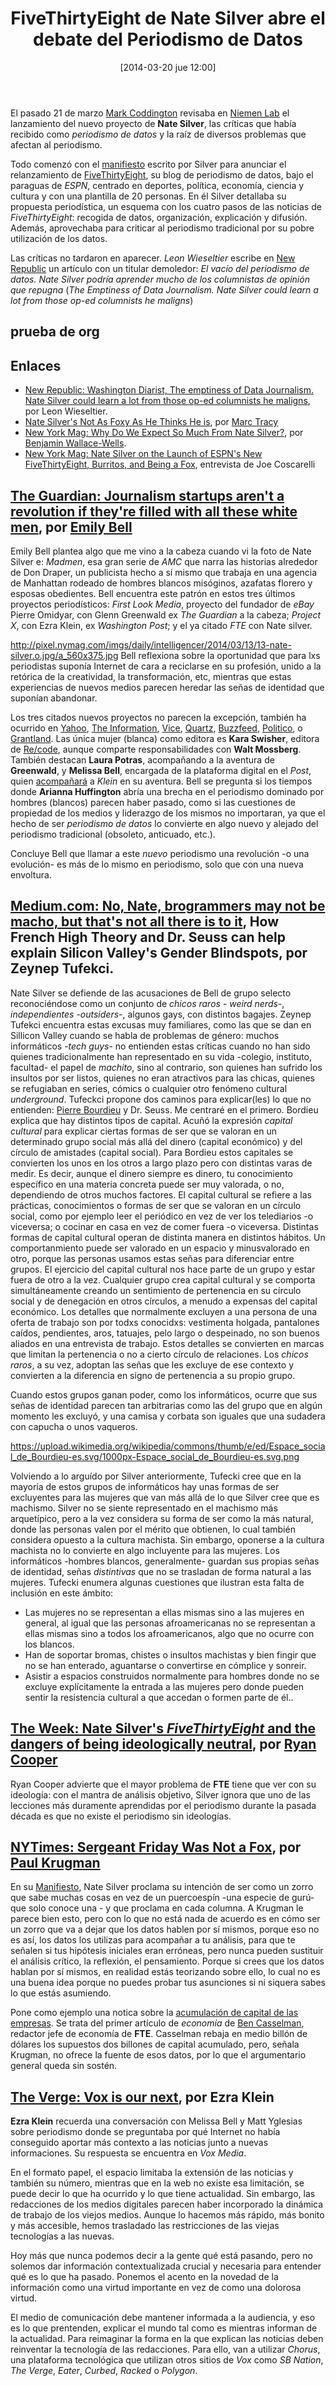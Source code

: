 #+CATEGORY: data journalism
#+TAGS: data journalism, ddj, journalism, manifesto
#+DESCRIPTION: Nate Silver acaba de relanzar FiveThirtyEight, un blog de periodismo de datos que ahora, de la mano de /ESPN/ pasa a contar con un equipo de 30 personas. Nate Silver ha contado lo que pretenden en un /Manifiesto/ que ha provocado un amplio y rico debate sobre periodismo.
#+TITLE: FiveThirtyEight de Nate Silver abre el debate del Periodismo de Datos
#+DATE: [2014-03-20 jue 12:00]
#+OPTIONS: toc:nil num:nil todo:nil pri:nil tags:nil ^:nil TeX:nil
El pasado 21 de marzo [[http://www.niemanlab.org/author/mcoddington/][Mark Coddington]] revisaba en [[http://www.niemenlab.org][Niemen Lab]] el lanzamiento del nuevo proyecto de *Nate Silver*, las críticas que había recibido como /periodismo de datos/ y la raíz de diversos problemas que afectan al periodismo.

Todo comenzó con el [[http://fivethirtyeight.com/features/what-the-fox-knows/][manifiesto]] escrito por Silver para anunciar el relanzamiento de [[http://fivethirtyeight.com/][FiveThirtyEight]], su blog de periodismo de datos, bajo el paraguas de /ESPN/, centrado en deportes, política, economía, ciencia y cultura y con una plantilla de 20 personas. En él Silver detallaba su propuesta periodística, un esquema con los cuatro pasos de las noticias de /FiveThirtyEight/: recogida de datos, organización, explicación y difusión. Además, aprovechaba para criticar al periodismo tradicional por su pobre utilización de los datos.

Las críticas no tardaron en aparecer. /Leon Wieseltier/ escribe en [[http://www.newrepublic.com/article/117068/nate-silvers-fivethirtyeight-emptiness-data-journalism][New Republic]] un artículo con un titular demoledor: /El vacío del periodismo de datos. Nate Silver podría aprender mucho de los columnistas de opinión que repugna/ (/The Emptiness of Data Journalism. Nate Silver could learn a lot from those op-ed columnists he maligns/)

** TODO prueba de org
   DEADLINE: <2014-05-11 dom>

** Enlaces
- [[http://www.newrepublic.com/article/117068/nate-silvers-fivethirtyeight-emptiness-data-journalism][New Republic: Washington Diarist, The emptiness of Data Journalism. Nate Silver could learn a lot from those op-ed columnists he maligns]], por Leon Wieseltier.
- [[http://www.newrepublic.com/article/117058/nate-silvers-foxy-espn-fivethirtyeight-site-hedgehoggy-too][Nate Silver's Not As Foxy As He Thinks He is]], por [[https://www.twitter.com/marcatracy][Marc Tracy]]
- [[http://nymag.com/daily/intelligencer/2014/03/why-do-we-expect-so-much-from-nate-silver.html][New York Mag: Why Do We Expect So Much From Nate Silver?]], por [[http://nymag.com/author/benjamin%2520wallace-wells][Benjamin Wallace-Wells]].
- [[http://nymag.com/daily/intelligencer/2014/03/nate-silver-interview-fivethirtyeight-espn.html][New York Mag: Nate Silver on the Launch of ESPN's New FiveThirtyEight, Burritos, and Being a Fox]], entrevista de Joe Coscarelli
** [[http://www.theguardian.com/commentisfree/2014/mar/12/journalism-startups-diversity-ezra-klein-nate-silver][The Guardian: Journalism startups aren't a revolution if they're filled with all these white men]], por [[http://www.theguardian.com/profile/emilybell][Emily Bell]]
Emily Bell plantea algo que me vino a la cabeza cuando vi la foto de Nate Silver e: /Madmen/, esa gran serie de /AMC/ que narra las historias alrededor de Don Draper, un publicista hecho a sí mismo que trabaja en una agencia de Manhattan rodeado de hombres blancos misóginos, azafatas florero y esposas obedientes. Bell encuentra este patrón en estos tres últimos proyectos periodísticos: /First Look Media/, proyecto del fundador de /eBay/ Pierre Omidyar, con Glenn Greenwald ex /The Guardian/ a la cabeza; /Project X/, con  Ezra Klein, ex /Washington Post/; y el ya citado /FTE/ con Nate silver. 
#+CAPTION: Nate Silver en nymag.com
#+ATTR_HTML: alt="Nate Silver en nymag.com"
http://pixel.nymag.com/imgs/daily/intelligencer/2014/03/13/13-nate-silver.o.jpg/a_560x375.jpg
Bell reflexiona sobre la oportunidad que para lxs periodistas suponía Internet de cara a reciclarse en su profesión, unido a la retórica de la creatividad, la transformación, etc, mientras que estas experiencias de nuevos medios parecen heredar las señas de identidad que suponían abandonar.

Los tres citados nuevos proyectos no parecen la excepción, también ha ocurrido en [[http://www.poynter.org/latest-news/mediawire/223170/motherlode-blog-creator-megan-liberman-is-yahoo-news-new-editor-in-chief/][Yahoo]], [[http://www.businessinsider.com/the-information-founder-jessica-lessin-will-laugh-last-2013-12][The Information]], [[http://www.vice.com][Vice]], [[http://qz.com][Quartz]], [[http://www.buzzfeed.com][Buzzfeed]], [[http://www.politico.com][Politico]], o [[http://grantland.com/][Grantland]]. Las única mujer (blanca) como editora es *Kara Swisher*, editora de [[http://recode.net/][Re/code]], aunque comparte responsabilidades con *Walt Mossberg*. También destacan *Laura Potras*, acompañando a la aventura de *Greenwald*, y *Melissa Bell*, encargada de la plataforma digital en el /Post/, quien [[http://www.nytimes.com/2014/01/22/business/media/ezra-klein-leaving-washington-post.html][acompañará]] a /Klein/ en su aventura. Bell se pregunta si los tiempos donde *Arianna Huffington* abría una brecha en el periodismo dominado por hombres (blancos) parecen haber pasado, como si las cuestiones de propiedad de los medios y liderazgo de los mismos no importaran, ya que el hecho de ser /periodismo de datos/ lo convierte en algo nuevo y alejado del periodismo tradicional (obsoleto, anticuado, etc.).

Concluye Bell que llamar a este /nuevo/ periodismo una revolución -o una evolución- es más de lo mismo en periodismo, solo que con una nueva envoltura.

** [[https://medium.com/technology-and-society/2f1fe84c5c9b][Medium.com: No, Nate, brogrammers may not be macho, but that's not all there is to it]], How French High Theory and Dr. Seuss can help explain Silicon Valley's Gender Blindspots, por Zeynep Tufekci.
Nate Silver se defiende de las acusaciones de Bell de grupo selecto reconociéndose como un conjunto de /chicos raros/ - /weird nerds/-, /independientes/ -/outsiders/-, algunos gays, con distintos bagajes.
Zeynep Tufekci encuentra estas excusas muy familiares, como las que se dan en Sillicon Valley cuando se habla de problemas de género: muchos informáticos -/tech guys/- no entienden estas críticas cuando no han sido quienes tradicionalmente han representado en su vida -colegio, instituto, facultad- el papel de /machito/, sino al contrario, son quienes han sufrido los insultos por ser listos, quienes no eran atractivos para las chicas, quienes se refugiaban en series, cómics o cualquier otro fenómeno cultural /underground/.
Tufeckci propone dos caminos para explicar(les) lo que no entienden: [[https://es.wikipedia.org/wiki/Pierre_Bourdie][Pierre Bourdieu]] y Dr. Seuss. Me centraré en el primero.
Bordieu explica que hay distintos tipos de capital. Acuñó la expresión /capital cultural/ para explicar ciertas formas de ser que se valoran en un determinado grupo social más allá del dinero (capital económico) y del círculo de amistades (capital social). Para Bordieu estos capitales se convierten los unos en los otros a largo plazo pero con distintas varas de medir. Es decir, aunque el dinero siempre es dinero, tu conocimiento específico en una materia concreta puede ser muy valorada, o no, dependiendo de otros muchos factores.
El capital cultural se refiere a las prácticas, conocimientos o formas de ser que se valoran en un círculo social, como por ejemplo leer el periódico en vez de ver los telediarios -o viceversa; o cocinar en casa en vez de comer fuera -o viceversa. Distintas formas de capital cultural operan de distinta manera en distintos hábitos. Un comportanmiento puede ser valorado en un espacio y minusvalorado en otro, porque las personas usamos estas señas para diferenciar entre grupos. El ejercicio del capital cultural nos hace parte de un grupo y estar fuera de otro a la vez. Cualquier grupo crea capital cultural y se comporta simultáneamente creando un sentimiento de pertenencia en su círculo social y de denegación en otros círculos, a menudo a expensas del capital económico.
Los detalles que normalmente excluyen a una persona de una oferta de trabajo son por todxs conocidxs: vestimenta holgada, pantalones caídos, pendientes, aros, tatuajes, pelo largo o despeinado, no son buenos aliados en una entrevista de trabajo. Estos detalles se convierten en marcas que limitan la pertenencia o no a cierto círculo de relaciones. Los /chicos raros/, a su vez, adoptan las señas que les excluye de ese contexto y convierten a la diferencia en signo de pertenencia a su propio grupo.

Cuando estos grupos ganan poder, como los informáticos, ocurre que sus señas de identidad parecen tan arbitrarias como las del grupo que en algún momento les excluyó, y una camisa y corbata son iguales que una sudadera con capucha o unos vaqueros.
#+CAPTION:  Espacio social y prácticas sociales según Pierre Bourdieu. https://es.wikipedia.org/wiki/Habitus#cite_note-1
#+ATTR_HTML: alt="Espacio social y prácticas sociales según Pierre Bourdieu. https://es.wikipedia.org/wiki/Habitus#cite_note-1"
https://upload.wikimedia.org/wikipedia/commons/thumb/e/ed/Espace_social_de_Bourdieu-es.svg/1000px-Espace_social_de_Bourdieu-es.svg.png

Volviendo a lo arguído por Silver anteriormente, Tufecki cree que en la mayoría de estos grupos de informáticos hay unas formas de ser excluyentes para las mujeres que van más allá de lo que Silver cree que es machismo. Silver no se siente representado en el machismo más arquetípico, pero a la vez considera su forma de ser como la más natural, donde las personas valen por el mérito que obtienen, lo cual también considera opuesto a la cultura machista. Sin embargo, oponerse a la cultura machista no lo convierte en algo incluyente para las mujeres. Los informáticos -hombres blancos, generalmente- guardan sus propias señas de identidad, señas /distintivas/ que no se trasladan de forma natural a las mujeres. Tufecki enumera algunas cuestiones que ilustran esta falta de inclusión en este ámbito:

- Las mujeres no se representan a ellas mismas sino a las mujeres en general, al igual que las personas afroamericanas no se representan a ellas mismas sino a todos los afroamericanos, algo que no ocurre con los blancos.
- Han de soportar bromas, chistes o insultos machistas y bien fingir que no se han enterado, aguantarse o convertirse en cómplice y sonreir.
- Asistir a espacios construidos normalmente para hombres donde no se excluye explícitamente la entrada a las mujeres pero donde pueden sentir la resistencia cultural a que accedan o formen parte de él..


** [[http://theweek.com/article/index/258254/nate-silvers-fivethirtyeight-and-the-dangers-of-being-ideologically-neutral][The Week: Nate Silver's /FiveThirtyEight/ and the dangers of being ideologically neutral]], por [[http://theweek.com/author/ryan-cooper][Ryan Cooper]]
Ryan Cooper advierte que el mayor problema de *FTE* tiene que ver con su ideología: con el mantra de análisis objetivo, Silver ignora que uno de las lecciones más duramente aprendidas por el periodismo durante la pasada década es que no existe el periodismo sin ideologías.

** [[http://krugman.blogs.nytimes.com/2014/03/18/sergeant-friday-was-not-a-fox][NYTimes: Sergeant Friday Was Not a Fox]], por [[http://krugman.blogs.nytimes.com/?module%3DBlogMain&action%3DClick&region%3DHeader&pgtype%3DBlogs&version%3DBlog%2520Post&contentCollection%3DOpinion][Paul Krugman]]
En su [[http://fivethirtyeight.com/features/what-the-fox-knows/][Manifiesto]], Nate Silver proclama su intención de ser como un zorro que sabe muchas cosas en vez de un puercoespín -una especie de gurú- que solo conoce una - y que proclama en cada columna. A Krugman le parece bien esto, pero con lo que no está nada de acuerdo es en cómo ser un zorro que va a dejar que los datos hablen por sí mismos, porque eso no es así, los datos los utilizas para acompañar a tu análisis, para que te señalen si tus hipótesis iniciales eran erróneas, pero nunca pueden sustituir el análisis crítico, la reflexión, el pensamiento. Porque si crees que los datos hablan por sí mismos, en realidad estás teorizando sobre ello, lo cual no es una buena idea porque no puedes probar tus asunciones si ni siquera sabes lo que estás asumiendo.

Pone como ejemplo una notica sobre la [[http://fivethirtyeight.com/datalab/the-piles-of-cash-that-never-existed/][acumulación de capital de las empresas]]. Se trata del primer artículo de /economía/ de [[http://fivethirtyeight.com/contributors/ben-casselman/][Ben Casselman]], redactor jefe de economía de *FTE*. Casselman rebaja en medio billón de dólares los supuestos dos billones de capital acumulado, pero, señala Krugman, no ofrece la fuente de esos datos, por lo que el argumentario general queda sin sostén.

** [[http://www.theverge.com/2014/1/26/5348212/ezra-klein-vox-is-our-next][The Verge: Vox is our next]], por Ezra Klein
*Ezra Klein* recuerda una conversación con Melissa Bell y Matt Yglesias sobre periodismo donde se preguntaba por qué Internet no había conseguido aportar más contexto a las noticias junto a nuevas informaciones. Su respuesta se encuentra en /Vox Media/.

En el formato papel, el espacio limitaba la extensión de las noticias y también su número, mientras que en la web no existe esa limitación, se puede decir lo que ha ocurrido y lo que tiene actualidad. Sin embargo, las redacciones de los medios digitales parecen haber incorporado la dinámica de trabajo de los viejos medios. Aunque lo hacemos más rápido, más bonito y más accesible, hemos trasladado las restricciones de las viejas tecnologías a las nuevas.

Hoy más que nunca podemos decir a la gente qué está pasando, pero no solemos dar información contextualizada crucial y necesaria para entender qué es lo que ha pasado. Ponemos el acento en la novedad de la información como una virtud importante en vez de como una dolorosa virtud.

El medio de comunicación debe mantener informada a la audiencia, y eso es lo que prentenden, explicar el mundo tal como es mientras informan de la actualidad. Para reimaginar la forma en la que explican las noticias deben reinventar la tecnología de las redacciones. Para ello, van a utilizar /Chorus/, una plataforma tecnológica que utilizan otros sitios de /Vox/ como /SB Nation/, /The Verge/, /Eater/, /Curbed/, /Racked/ o /Polygon/.








